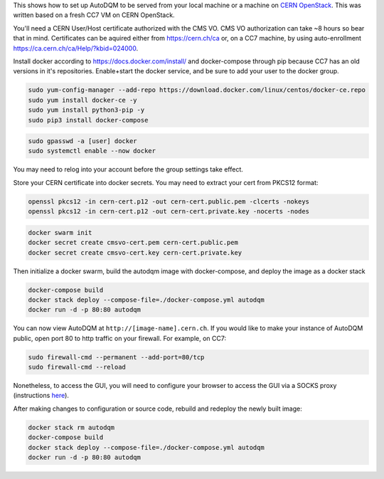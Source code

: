 
This shows how to set up AutoDQM to be served from your local machine or a machine on `CERN OpenStack <https://openstack.cern.ch/project/instances/>`_. This was written based on a fresh CC7 VM on CERN OpenStack. 

You'll need a CERN User/Host certificate authorized with the CMS VO. CMS VO authorization can take ~8 hours so bear that in mind. Certificates can be aquired either from https://cern.ch/ca or, on a CC7 machine, by using auto-enrollment https://ca.cern.ch/ca/Help/?kbid=024000.

Install docker according to https://docs.docker.com/install/ and docker-compose through pip because CC7 has an old versions in it's repositories.
Enable+start the docker service, and be sure to add your user to the docker group.

.. code-block:: sh

   sudo yum-config-manager --add-repo https://download.docker.com/linux/centos/docker-ce.repo
   sudo yum install docker-ce -y
   sudo yum install python3-pip -y
   sudo pip3 install docker-compose

.. code-block:: sh

   sudo gpasswd -a [user] docker
   sudo systemctl enable --now docker

You may need to relog into your account before the group settings take effect.

Store your CERN certificate into docker secrets. You may need to extract your cert from PKCS12 format:

.. code-block:: sh

   openssl pkcs12 -in cern-cert.p12 -out cern-cert.public.pem -clcerts -nokeys
   openssl pkcs12 -in cern-cert.p12 -out cern-cert.private.key -nocerts -nodes

.. code-block:: sh

   docker swarm init
   docker secret create cmsvo-cert.pem cern-cert.public.pem
   docker secret create cmsvo-cert.key cern-cert.private.key

Then initialize a docker swarm, build the autodqm image with docker-compose, and deploy the image as a docker stack

.. code-block:: sh

   docker-compose build
   docker stack deploy --compose-file=./docker-compose.yml autodqm
   docker run -d -p 80:80 autodqm

You can now view AutoDQM at ``http://[image-name].cern.ch``. If you would like to make your instance of AutoDQM public, open port 80 to http traffic on your firewall. For example, on CC7:

.. code-block:: sh

   sudo firewall-cmd --permanent --add-port=80/tcp
   sudo firewall-cmd --reload

Nonetheless, to access the GUI, you will need to configure your browser to access the GUI via a SOCKS proxy (instructions `here <https://github.com/jkguiang/AutoDQM/wiki/Using-AutoDQM>`_\ ).

After making changes to configuration or source code, rebuild and redeploy the newly built image:

.. code-block:: sh

   docker stack rm autodqm
   docker-compose build
   docker stack deploy --compose-file=./docker-compose.yml autodqm
   docker run -d -p 80:80 autodqm

